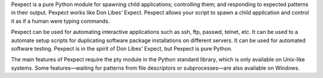 
Pexpect is a pure Python module for spawning child applications; controlling
them; and responding to expected patterns in their output. Pexpect works like
Don Libes' Expect. Pexpect allows your script to spawn a child application and
control it as if a human were typing commands.

Pexpect can be used for automating interactive applications such as ssh, ftp,
passwd, telnet, etc. It can be used to a automate setup scripts for duplicating
software package installations on different servers. It can be used for
automated software testing. Pexpect is in the spirit of Don Libes' Expect, but
Pexpect is pure Python.

The main features of Pexpect require the pty module in the Python standard
library, which is only available on Unix-like systems. Some features—waiting
for patterns from file descriptors or subprocesses—are also available on
Windows.


